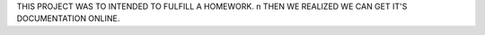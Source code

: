 THIS PROJECT WAS TO INTENDED TO FULFILL A HOMEWORK. \n THEN WE REALIZED WE CAN GET IT'S DOCUMENTATION ONLINE.
